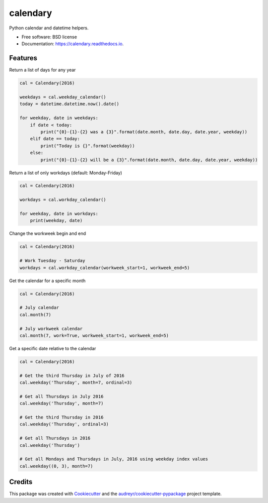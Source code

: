 ===============================
calendary
===============================


.. image:: https://img.shields.io/pypi/v/calendary.svg
        :target: https://pypi.python.org/pypi/calendary

.. image:: https://travis-ci.org/DavidHickman/calendary.svg?branch=master
    :target: https://travis-ci.org/DavidHickman/calendary

.. image:: https://readthedocs.org/projects/calendary/badge/?version=latest
        :target: https://calendary.readthedocs.io/en/latest/?badge=latest
        :alt: Documentation Status

.. image:: https://pyup.io/repos/github/davidhickman/calendary/shield.svg
     :target: https://pyup.io/repos/github/davidhickman/calendary/
     :alt: Updates

.. image:: https://pyup.io/repos/github/davidhickman/calendary/python-3-shield.svg
     :target: https://pyup.io/repos/github/davidhickman/calendary/
     :alt: Python 3


Python calendar and datetime helpers.


* Free software: BSD license
* Documentation: https://calendary.readthedocs.io.


Features
--------

Return a list of days for any year

.. code-block:: python

    cal = Calendary(2016)

    weekdays = cal.weekday_calendar()
    today = datetime.datetime.now().date()

    for weekday, date in weekdays:
        if date < today:
            print("{0}-{1}-{2} was a {3}".format(date.month, date.day, date.year, weekday))
        elif date == today:
            print("Today is {}".format(weekday))
        else:
            print("{0}-{1}-{2} will be a {3}".format(date.month, date.day, date.year, weekday))


Return a list of only workdays (default: Monday-Friday)

.. code-block:: python

    cal = Calendary(2016)

    workdays = cal.workday_calendar()

    for weekday, date in workdays:
        print(weekday, date)


Change the workweek begin and end

.. code-block:: python

    cal = Calendary(2016)

    # Work Tuesday - Saturday
    workdays = cal.workday_calendar(workweek_start=1, workweek_end=5)


Get the calendar for a specific month

.. code-block:: python

    cal = Calendary(2016)

    # July calendar
    cal.month(7)

    # July workweek calendar
    cal.month(7, work=True, workweek_start=1, workweek_end=5)


Get a specific date relative to the calendar

.. code-block:: python

    cal = Calendary(2016)

    # Get the third Thursday in July of 2016
    cal.weekday('Thursday', month=7, ordinal=3)

    # Get all Thursdays in July 2016
    cal.weekday('Thursday', month=7)

    # Get the third Thursday in 2016
    cal.weekday('Thursday', ordinal=3)

    # Get all Thursdays in 2016
    cal.weekday('Thursday')

    # Get all Mondays and Thursdays in July, 2016 using weekday index values
    cal.weekday((0, 3), month=7)


Credits
---------

This package was created with Cookiecutter_ and the `audreyr/cookiecutter-pypackage`_ project template.

.. _Cookiecutter: https://github.com/audreyr/cookiecutter
.. _`audreyr/cookiecutter-pypackage`: https://github.com/audreyr/cookiecutter-pypackage
